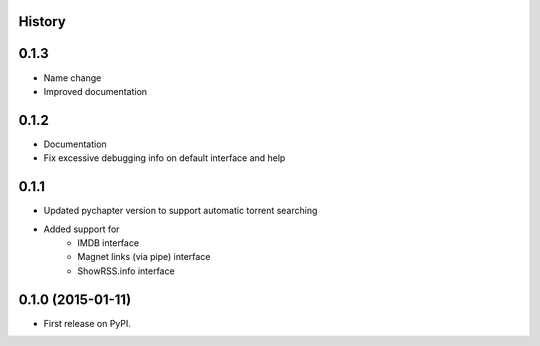.. :changelog:

History
-------

0.1.3
-----

* Name change
* Improved documentation

0.1.2
-----

* Documentation
* Fix excessive debugging info on default interface and help

0.1.1
-----

* Updated pychapter version to support automatic torrent searching
* Added support for 
    - IMDB interface
    - Magnet links (via pipe) interface
    - ShowRSS.info interface

0.1.0 (2015-01-11)
---------------------

* First release on PyPI.
